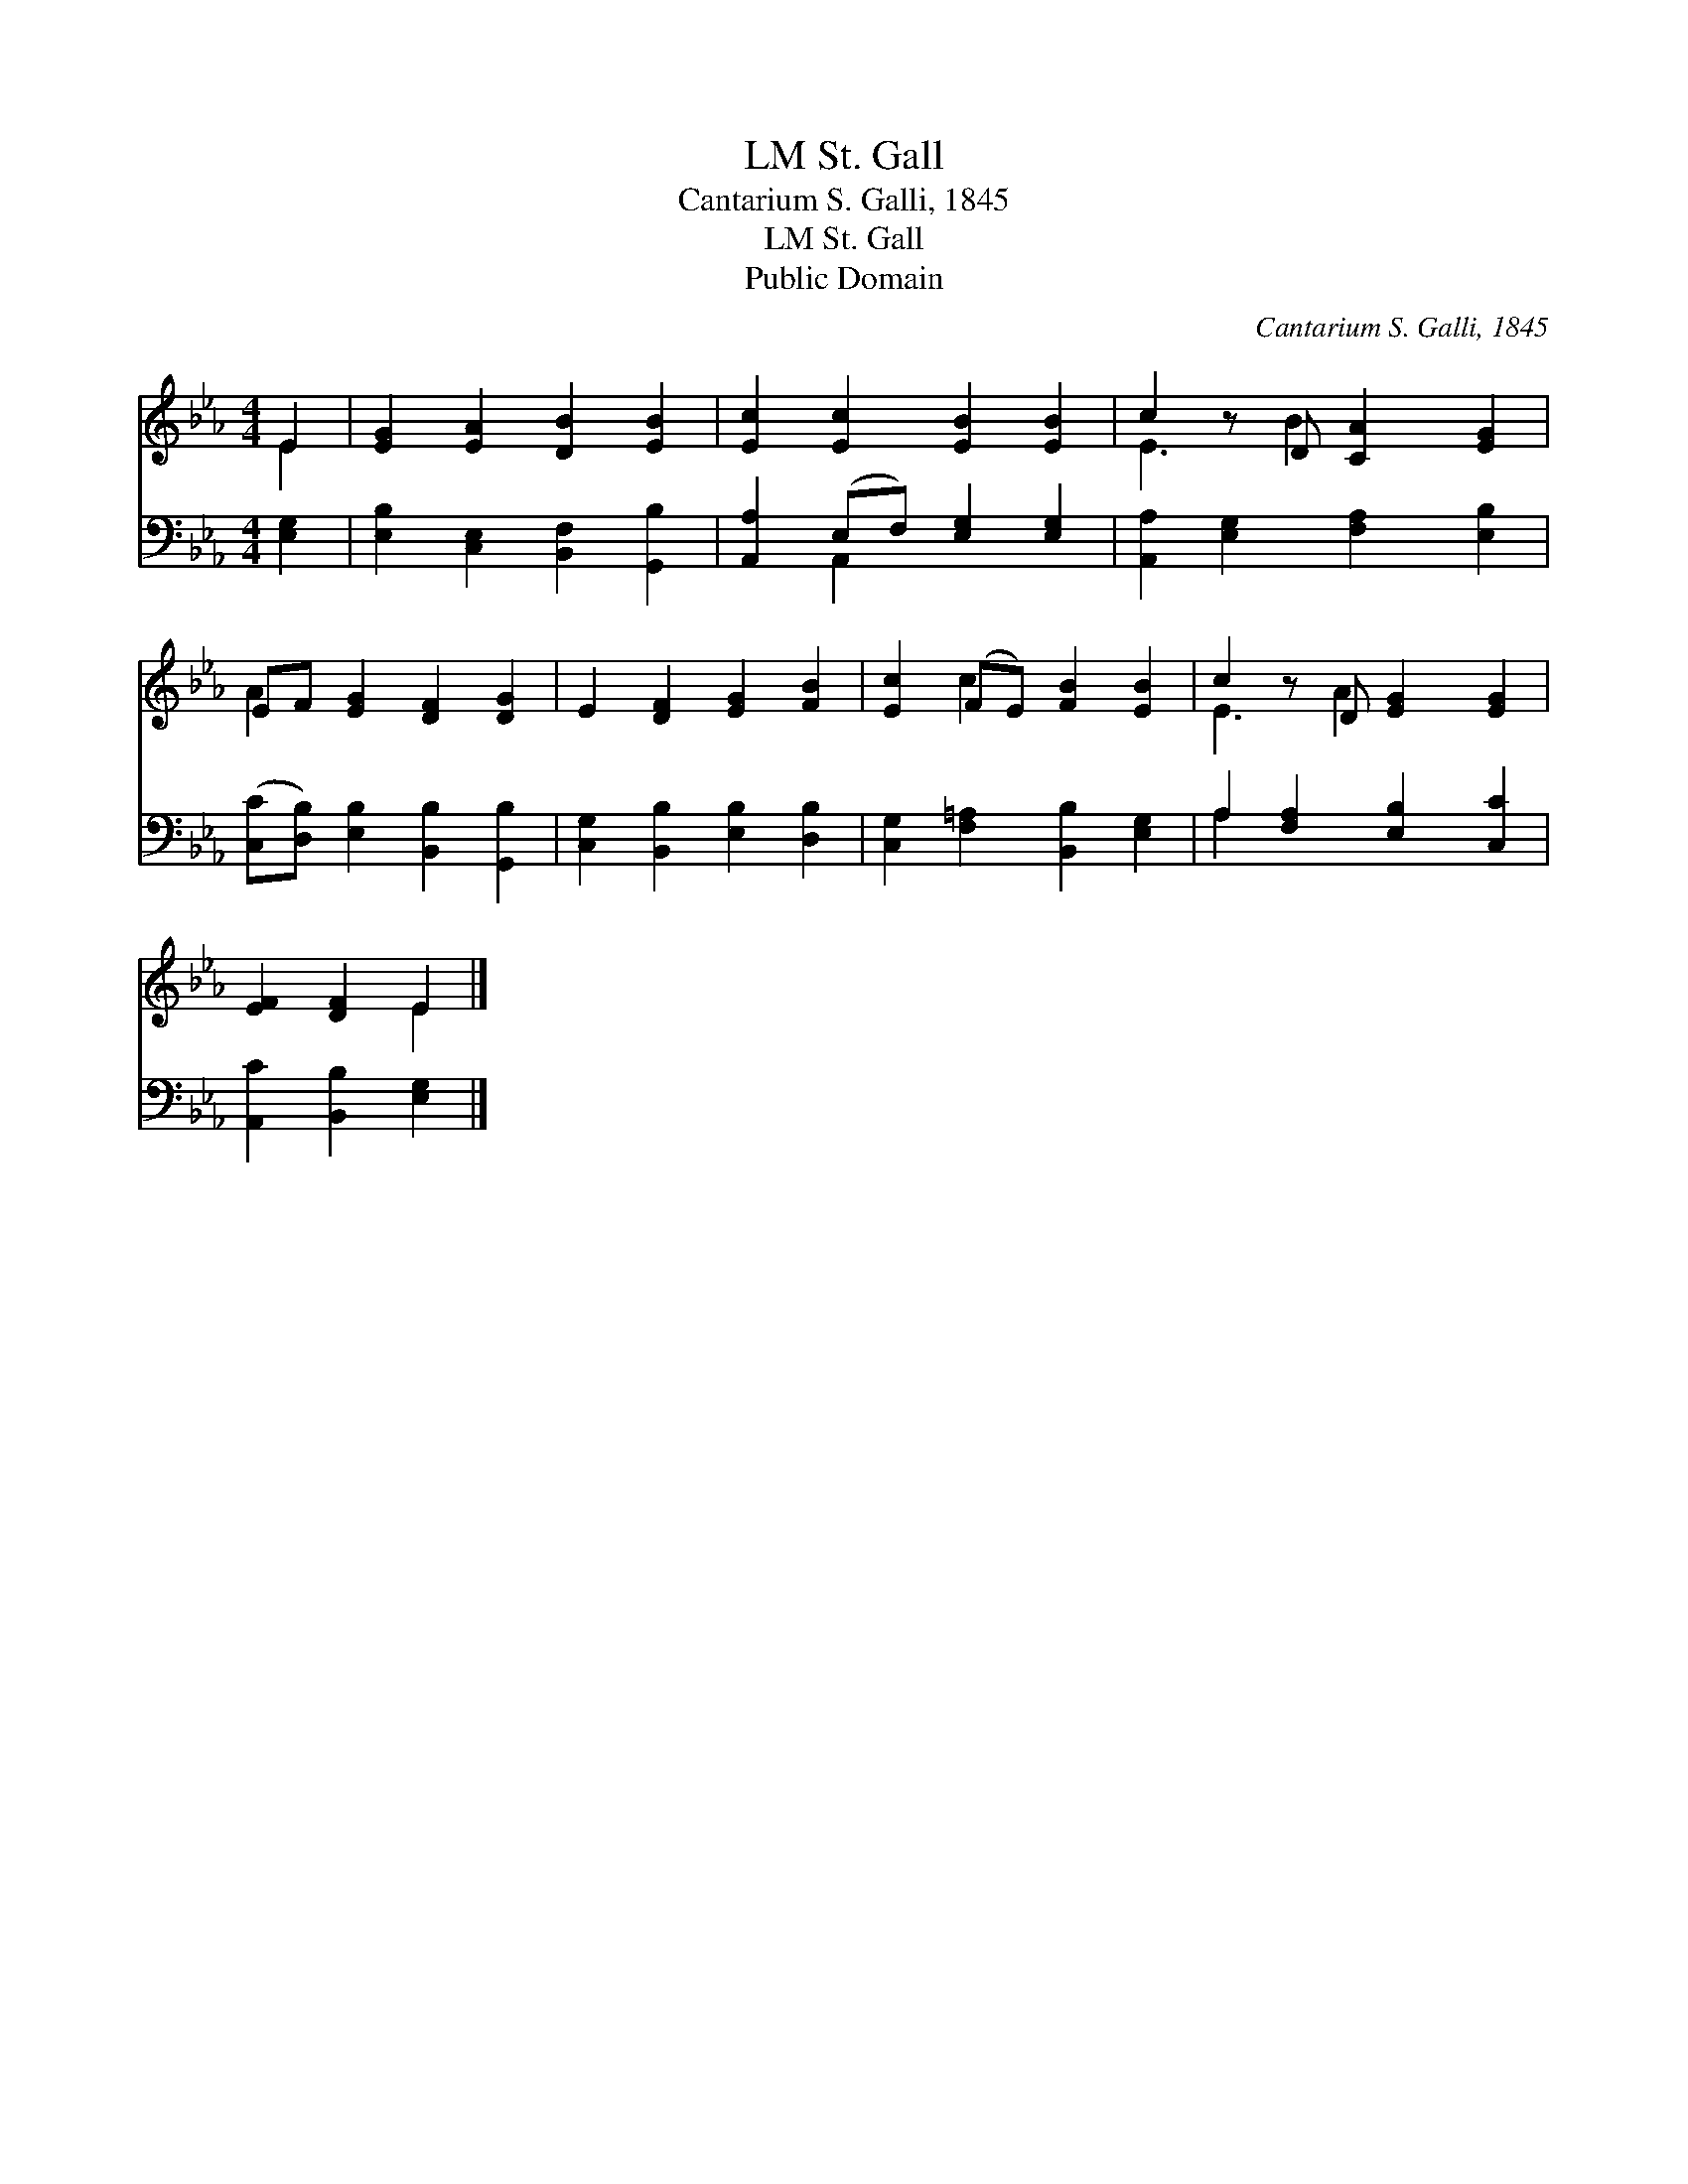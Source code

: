 X:1
T:St. Gall, LM
T:Cantarium S. Galli, 1845
T:St. Gall, LM
T:Public Domain
C:Cantarium S. Galli, 1845
Z:Public Domain
%%score ( 1 2 ) ( 3 4 )
L:1/8
M:4/4
K:Eb
V:1 treble 
V:2 treble 
V:3 bass 
V:4 bass 
V:1
 E2 | [EG]2 [EA]2 [DB]2 [EB]2 | [Ec]2 [Ec]2 [EB]2 [EB]2 | c2 z D [CA]2 [EG]2 | %4
 EF [EG]2 [DF]2 [DG]2 | E2 [DF]2 [EG]2 [FB]2 | [Ec]2 (FE) [FB]2 [EB]2 | c2 z D [EG]2 [EG]2 | %8
 [EF]2 [DF]2 E2 |] %9
V:2
 E2 | x8 | x8 | E3 B2 x3 | A2 x6 | x8 | x2 c2 x4 | E3 A2 x3 | x4 E2 |] %9
V:3
 [E,G,]2 | [E,B,]2 [C,E,]2 [B,,F,]2 [G,,B,]2 | [A,,A,]2 (E,F,) [E,G,]2 [E,G,]2 | %3
 [A,,A,]2 [E,G,]2 [F,A,]2 [E,B,]2 | ([C,C][D,B,]) [E,B,]2 [B,,B,]2 [G,,B,]2 | %5
 [C,G,]2 [B,,B,]2 [E,B,]2 [D,B,]2 | [C,G,]2 [F,=A,]2 [B,,B,]2 [E,G,]2 | %7
 A,2 [F,A,]2 [E,B,]2 [C,C]2 | [A,,C]2 [B,,B,]2 [E,G,]2 |] %9
V:4
 x2 | x8 | x2 A,,2 x4 | x8 | x8 | x8 | x8 | A,2 x6 | x6 |] %9

